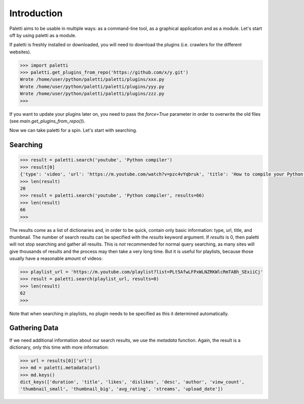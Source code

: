
Introduction
============

Paletti aims to be usable in multiple ways: as a command-line tool,
as a graphical application and as a module. Let's start off by using
paletti as a module.

If paletti is freshly installed or downloaded, you will need to download
the plugins (i.e. crawlers for the different websites).

.. code-block:: python

   >>> import paletti
   >>> paletti.get_plugins_from_repo('https://github.com/x/y.git')
   Wrote /home/user/python/paletti/paletti/plugins/xxx.py
   Wrote /home/user/python/paletti/paletti/plugins/yyy.py
   Wrote /home/user/python/paletti/paletti/plugins/zzz.py
   >>>

If you want to update your plugins later on, you need to pass the `force=True`
parameter in order to overwrite the old files (see `main.get_plugins_from_repo()`).

Now we can take paletti for a spin. Let's start with searching.

Searching
_________

.. code-block:: python

   >>> result = paletti.search('youtube', 'Python compiler')
   >>> result[0]
   {'type': 'video', 'url': 'https://m.youtube.com/watch?v=pzc4vYqbruk', 'title': 'How to compile your Python code', 'thumbnail': 'https://youtube.com/vi/pzc4vYqbruk/mqdefault.jpg'}
   >>> len(result)
   20
   >>> result = paletti.search('youtube', 'Python compiler', results=66)
   >>> len(result)
   66
   >>>

The results come as a list of dictionaries and, in order to be quick, contain
only basic information: type, url, title, and thumbnail. The number of search
results can be specified with the `results` keyword argument.
If `results` is 0, then paletti will not stop searching and gather all results.
This is *not* recommended for normal query searching, as many sites will give
thousands of results and the process may then take a very long time. But it is
useful for playlists, because those usually have a reasonable amount of
videos:

.. code-block:: python

   >>> playlist_url = 'https://m.youtube.com/playlist?list=PLt5AfwLFPxWLNZRKWlcRmTABh_SExiiCj'
   >>> result = paletti.search(playlist_url, results=0)
   >>> len(result)
   62
   >>>

Note that when searching in playlists, no plugin needs to be specified as this
it determined automatically.

Gathering Data
______________

If we need additional information about our search results, we use the
`metadata` function. Again, the result is a dictionary, only this time with
more information:

.. code-block:: python

   >>> url = results[0]['url']
   >>> md = paletti.metadata(url)
   >>> md.keys()
   dict_keys(['duration', 'title', 'likes', 'dislikes', 'desc', 'author', 'view_count',
   'thumbnail_small', 'thumbnail_big', 'avg_rating', 'streams', 'upload_date'])

